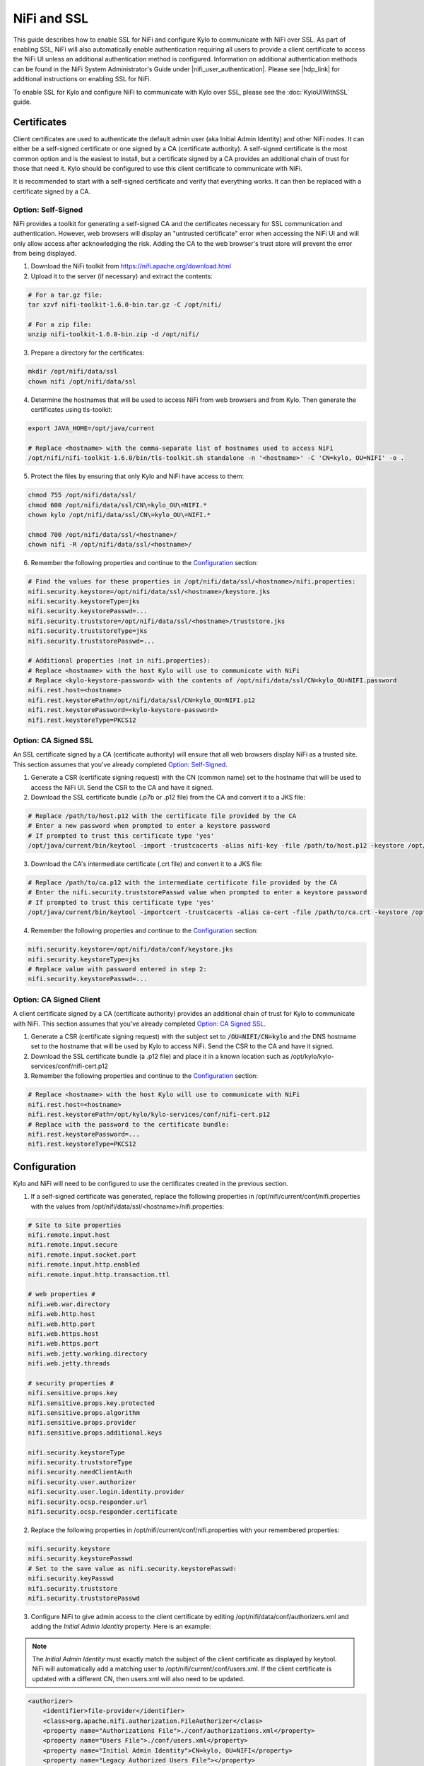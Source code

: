 ============
NiFi and SSL
============

This guide describes how to enable SSL for NiFi and configure Kylo to communicate with NiFi over SSL. As part of enabling SSL, NiFi will also automatically enable authentication requiring all users to provide a client certificate to access the NiFi UI unless an additional authentication method is configured. Information on additional authentication methods can be found in the NiFi System Administrator's Guide under |nifi_user_authentication|. Please see |hdp_link| for additional instructions on enabling SSL for NiFi.

To enable SSL for Kylo and configure NiFi to communicate with Kylo over SSL, please see the :doc:`KyloUIWithSSL` guide.

Certificates
============

Client certificates are used to authenticate the default admin user (aka Initial Admin Identity) and other NiFi nodes. It can either be a self-signed certificate or one signed by a CA (certificate authority). A self-signed certificate is the most common option and is the easiest to install, but a certificate signed by a CA provides an additional chain of trust for those that need it. Kylo should be configured to use this client certificate to communicate with NiFi.

It is recommended to start with a self-signed certificate and verify that everything works. It can then be replaced with a certificate signed by a CA.

Option: Self-Signed
-------------------

NiFi provides a toolkit for generating a self-signed CA and the certificates necessary for SSL communication and authentication. However, web browsers will display an "untrusted certificate" error when accessing the NiFi UI and will only allow access after acknowledging the risk. Adding the CA to the web browser's trust store will prevent the error from being displayed.

1. Download the NiFi toolkit from `https://nifi.apache.org/download.html <https://nifi.apache.org/download.html>`__

2. Upload it to the server (if necessary) and extract the contents:

.. code-block:: shell

   # For a tar.gz file:
   tar xzvf nifi-toolkit-1.6.0-bin.tar.gz -C /opt/nifi/

   # For a zip file:
   unzip nifi-toolkit-1.6.0-bin.zip -d /opt/nifi/

3. Prepare a directory for the certificates:

.. code-block:: shell

   mkdir /opt/nifi/data/ssl
   chown nifi /opt/nifi/data/ssl

4. Determine the hostnames that will be used to access NiFi from web browsers and from Kylo. Then generate the certificates using tls-toolkit:

.. code-block:: shell

   export JAVA_HOME=/opt/java/current

   # Replace <hostname> with the comma-separate list of hostnames used to access NiFi
   /opt/nifi/nifi-toolkit-1.6.0/bin/tls-toolkit.sh standalone -n '<hostname>' -C 'CN=kylo, OU=NIFI' -o .

5. Protect the files by ensuring that only Kylo and NiFi have access to them:

.. code-block:: shell

    chmod 755 /opt/nifi/data/ssl/
    chmod 600 /opt/nifi/data/ssl/CN\=kylo_OU\=NIFI.*
    chown kylo /opt/nifi/data/ssl/CN\=kylo_OU\=NIFI.*

    chmod 700 /opt/nifi/data/ssl/<hostname>/
    chown nifi -R /opt/nifi/data/ssl/<hostname>/

6. Remember the following properties and continue to the `Configuration`_ section:

.. code-block:: properties

   # Find the values for these properties in /opt/nifi/data/ssl/<hostname>/nifi.properties:
   nifi.security.keystore=/opt/nifi/data/ssl/<hostname>/keystore.jks
   nifi.security.keystoreType=jks
   nifi.security.keystorePasswd=...
   nifi.security.truststore=/opt/nifi/data/ssl/<hostname>/truststore.jks
   nifi.security.truststoreType=jks
   nifi.security.truststorePasswd=...

   # Additional properties (not in nifi.properties):
   # Replace <hostname> with the host Kylo will use to communicate with NiFi
   # Replace <kylo-keystore-password> with the contents of /opt/nifi/data/ssl/CN=kylo_OU=NIFI.password
   nifi.rest.host=<hostname>
   nifi.rest.keystorePath=/opt/nifi/data/ssl/CN=kylo_OU=NIFI.p12
   nifi.rest.keystorePassword=<kylo-keystore-password>
   nifi.rest.keystoreType=PKCS12

Option: CA Signed SSL
---------------------

An SSL certificate signed by a CA (certificate authority) will ensure that all web browsers display NiFi as a trusted site. This section assumes that you've already completed `Option: Self-Signed`_.

1. Generate a CSR (certificate signing request) with the CN (common name) set to the hostname that will be used to access the NiFi UI. Send the CSR to the CA and have it signed.

2. Download the SSL certificate bundle (.p7b or .p12 file) from the CA and convert it to a JKS file:

.. code-block:: shell

   # Replace /path/to/host.p12 with the certificate file provided by the CA
   # Enter a new password when prompted to enter a keystore password
   # If prompted to trust this certificate type 'yes'
   /opt/java/current/bin/keytool -import -trustcacerts -alias nifi-key -file /path/to/host.p12 -keystore /opt/nifi/data/conf/keystore.jks

3. Download the CA's intermediate certificate (.crt file) and convert it to a JKS file:

.. code-block:: shell

   # Replace /path/to/ca.p12 with the intermediate certificate file provided by the CA
   # Enter the nifi.security.truststorePasswd value when prompted to enter a keystore password
   # If prompted to trust this certificate type 'yes'
   /opt/java/current/bin/keytool -importcert -trustcacerts -alias ca-cert -file /path/to/ca.crt -keystore /opt/nifi/data/ssl/<hostname>/truststore.jks

4. Remember the following properties and continue to the `Configuration`_ section:

.. code-block:: properties

   nifi.security.keystore=/opt/nifi/data/conf/keystore.jks
   nifi.security.keystoreType=jks
   # Replace value with password entered in step 2:
   nifi.security.keystorePasswd=...

Option: CA Signed Client
------------------------

A client certificate signed by a CA (certificate authority) provides an additional chain of trust for Kylo to communicate with NiFi. This section assumes that you've already completed `Option: CA Signed SSL`_.

1. Generate a CSR (certificate signing request) with the subject set to :code:`/OU=NIFI/CN=kylo` and the DNS hostname set to the hostname that will be used by Kylo to access NiFi. Send the CSR to the CA and have it signed.

2. Download the SSL certificate bundle (a .p12 file) and place it in a known location such as /opt/kylo/kylo-services/conf/nifi-cert.p12

3. Remember the following properties and continue to the `Configuration`_ section:

.. code-block:: properties

   # Replace <hostname> with the host Kylo will use to communicate with NiFi
   nifi.rest.host=<hostname>
   nifi.rest.keystorePath=/opt/kylo/kylo-services/conf/nifi-cert.p12
   # Replace with the password to the certificate bundle:
   nifi.rest.keystorePassword=...
   nifi.rest.keystoreType=PKCS12

Configuration
=============

Kylo and NiFi will need to be configured to use the certificates created in the previous section.

1. If a self-signed certificate was generated, replace the following properties in /opt/nifi/current/conf/nifi.properties with the values from /opt/nifi/data/ssl/<hostname>/nifi.properties:

.. code-block:: properties

    # Site to Site properties
    nifi.remote.input.host
    nifi.remote.input.secure
    nifi.remote.input.socket.port
    nifi.remote.input.http.enabled
    nifi.remote.input.http.transaction.ttl

    # web properties #
    nifi.web.war.directory
    nifi.web.http.host
    nifi.web.http.port
    nifi.web.https.host
    nifi.web.https.port
    nifi.web.jetty.working.directory
    nifi.web.jetty.threads

    # security properties #
    nifi.sensitive.props.key
    nifi.sensitive.props.key.protected
    nifi.sensitive.props.algorithm
    nifi.sensitive.props.provider
    nifi.sensitive.props.additional.keys

    nifi.security.keystoreType
    nifi.security.truststoreType
    nifi.security.needClientAuth
    nifi.security.user.authorizer
    nifi.security.user.login.identity.provider
    nifi.security.ocsp.responder.url
    nifi.security.ocsp.responder.certificate

2. Replace the following properties in /opt/nifi/current/conf/nifi.properties with your remembered properties:

.. code-block:: properties

    nifi.security.keystore
    nifi.security.keystorePasswd
    # Set to the save value as nifi.security.keystorePasswd:
    nifi.security.keyPasswd
    nifi.security.truststore
    nifi.security.truststorePasswd

3. Configure NiFi to give admin access to the client certificate by editing /opt/nifi/data/conf/authorizers.xml and adding the `Initial Admin Identity` property. Here is an example:

.. note:: The `Initial Admin Identity` must exactly match the subject of the client certificate as displayed by keytool. NiFi will automatically add a matching user to /opt/nifi/current/conf/users.xml. If the client certificate is updated with a different CN, then users.xml will also need to be updated.

.. code-block:: xml

    <authorizer>
        <identifier>file-provider</identifier>
        <class>org.apache.nifi.authorization.FileAuthorizer</class>
        <property name="Authorizations File">./conf/authorizations.xml</property>
        <property name="Users File">./conf/users.xml</property>
        <property name="Initial Admin Identity">CN=kylo, OU=NIFI</property>
        <property name="Legacy Authorized Users File"></property>

        <!-- Provide the identity (typically a DN) of each node when clustered, see above description of Node Identity.
        <property name="Node Identity 1"></property>
        <property name="Node Identity 2"></property>
        -->
    </authorizer>

4. Restart NiFi if any files were changed.

5. Validate that NiFi is using the correct certificate for SSL communication:

.. code-block:: shell

   # The displayed certificate should have a CN that matches the hostname,
   # and the issuer should be NIFI for self-signed certificates or the CA
   openssl s_client -showcerts -servername <hostname> -connect <hostname>:9443 2>/dev/null \
   | openssl x509 -inform pem -noout -text

6. Validate that NiFi accepts the client certificate:

.. code-block:: shell

   # Extract the certificate and key from the nifi.rest.keystorePath .p12 bundle:
   openssl pkcs12 -in <nifi.rest.keystorePath> -out nifi-rest.key -nocerts -nodes
   openssl pkcs12 -in <nifi.rest.keystorePath> -out nifi-rest.crt -clcerts -nokeys

   # The output should be a JSON object that includes the `Initial Admin Identity` used above
   curl -k --key ./nifi-rest.key --cert ./nifi-rest.crt https://<hostname>:<port>/

7. Replace the following properties in /opt/kylo/kylo-services/conf/application.properties with your remembered properties:

.. code-block:: properties

   # Use the following exact values for these properties:
   nifi.rest.https=true
   nifi.rest.useConnectionPooling=false
   nifi.rest.truststoreType=JKS
   nifi.rest.keystoreType=PKCS12

   # Set to nifi.web.https.port from nifi.properties:
   nifi.rest.port
   # Set to nifi.security.truststore from nifi.properties:
   nifi.rest.truststorePath
   # Set to nifi.security.truststorePasswd from nifi.properties:
   nifi.rest.truststorePassword

   # Use the remembered values for these properties:
   nifi.rest.host
   nifi.rest.keystorePath
   nifi.rest.keystorePassword

8. Restart kylo-services and add a new feed to verify that Kylo can communicate with NiFi

Web Browsers
============

Web browsers can also be configured to use the client certificate to access NiFi.

.. rubric:: Importing the Client Cert on the Mac

1. Copy the .p12 file that you created above (nifi.rest.keystorePath) to your Mac.

2. Open Keychain Access.

3. Create a new keychain with a name.  The client cert is copied into this new keychain, which in the example here is named "nifi-cert". If you add it directly to the System, the browser will ask you for the login/pass every time NiFi does a request.

   a. In the left pane, right-click "Keychains" and select "New Keychain".

      |image1|

   b. Give it the name "nifi-cert" and a password.

+------------+------------+
| |image2|   | |image3|   |
+------------+------------+

4. Once the keychain is created, click on it and select File -> import
   Items, and then find the .p12 file that you copied over in step 1.

+------------+------------+
| |image4|   | |image5|   |
+------------+------------+

   Once complete you should have something that looks like this:

   |image6|

.. rubric:: Accessing NiFi under SSL

Open the port defined in the NiFi.properties above: 9443.

The first time you connect to NiFi (https://localhost:9443/nifi) you
will be instructed to verify the certificate.  This will only happen
once.

1. Click **OK** at the dialog prompt.

   |image7|

2. Enter the Password that you supplied for the keychain.  This is the password that you created for the keychain in "Importing the Client Cert on the Mac" Step 3b.

   |image8|

3. Click Always Verify.

   |image9|

4. Click AdvancKyloConfiguration.rsted and then Click Proceed.  It will show up as "not private" because it is a self-signed cert.

   |image10|

5. NiFi under SSL.  Notice the User name matches the one supplied via the certificate that we created:  "CN=kylo, OU=NIFI".

   |image11|

   Refer to the Hortonworks documentation on Enabling SSL for NiFi:

      |hdp_link|

.. |image1| image:: ../media/kylo-config/KC1.png
   :width: 4.87500in
   :height: 1.91667in
.. |image2| image:: ../media/kylo-config/KC2.png
   :width: 4.87500in
   :height: 0.67708in
.. |image3| image:: ../media/kylo-config/KC3.png
   :width: 4.81250in
   :height: 0.50000in
.. |image4| image:: ../media/kylo-config/KC4.png
   :width: 4.87500in
   :height: 1.63542in
.. |image5| image:: ../media/kylo-config/KC5.png
   :width: 4.37500in
   :height: 3.16667in
.. |image6| image:: ../media/kylo-config/KC6.png
   :width: 3.12500in
   :height: 1.43750in
.. |image7| image:: ../media/kylo-config/KC7.png
   :width: 3.12500in
   :height: 1.92708in
.. |image8| image:: ../media/kylo-config/KC8.png
   :width: 3.12500in
   :height: 2.41667in
.. |image9| image:: ../media/kylo-config/KC9.png
   :width: 3.12500in
   :height: 2.15625in
.. |image10| image:: ../media/kylo-config/KC10.png
   :width: 4.87500in
   :height: 2.62500in
.. |image11| image:: ../media/kylo-config/KC11.png
   :width: 3.12500in
   :height: 2.32292in
.. |image12| image:: ../media/kylo-config/KC12.png
   :width: 3.12500in
   :height: 1.35417in
.. |image13| image:: ../media/kylo-config/KC13.png
   :width: 3.12500in
   :height: 1.41667in
.. |image14| image:: ../media/kylo-config/KC14.png
   :width: 3.12500in
   :height: 2.32292in
.. |image15| image:: ../media/kylo-config/KC15.png
   :width: 5.92426in
   :height: 1.91146in
.. |nifi_user_authentication| raw:: html

    <a href="https://nifi.apache.org/docs/nifi-docs/html/administration-guide.html#user_authentication" target="_blank">User Authentication</a>

.. |hdp_link| raw:: html

    <a href="https://docs.hortonworks.com/HDPDocuments/HDF2/HDF-2.0.0/bk_ambari-installation/content/ch_enabling-ssl-for-nifi.html" target="_blank">Enabling SSL for NiFi</a>
